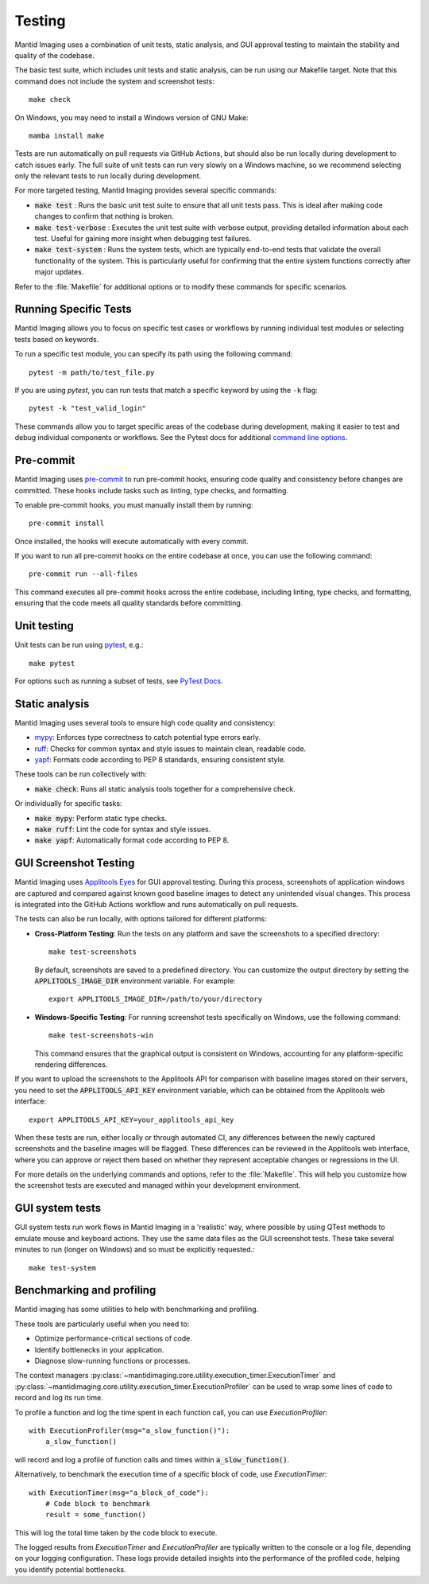 Testing
=======

Mantid Imaging uses a combination of unit tests, static analysis, and GUI approval testing to maintain the stability and quality of the codebase.

The basic test suite, which includes unit tests and static analysis, can be run using our Makefile target. Note that this command does not include the system and screenshot tests::

    make check

On Windows, you may need to install a Windows version of GNU Make::

    mamba install make

Tests are run automatically on pull requests via GitHub Actions, but should also be run locally during development to catch issues early. The full suite of unit tests can run very slowly on a Windows machine, so we recommend selecting only the relevant tests to run locally during development.

For more targeted testing, Mantid Imaging provides several specific commands:

- :code:`make test` : Runs the basic unit test suite to ensure that all unit tests pass. This is ideal after making code changes to confirm that nothing is broken.
- :code:`make test-verbose` : Executes the unit test suite with verbose output, providing detailed information about each test. Useful for gaining more insight when debugging test failures.
- :code:`make test-system` : Runs the system tests, which are typically end-to-end tests that validate the overall functionality of the system. This is particularly useful for confirming that the entire system functions correctly after major updates.

Refer to the :file:`Makefile` for additional options or to modify these commands for specific scenarios.

Running Specific Tests
----------------------

Mantid Imaging allows you to focus on specific test cases or workflows by running individual test modules or selecting tests based on keywords.

To run a specific test module, you can specify its path using the following command::

    pytest -m path/to/test_file.py

If you are using `pytest`, you can run tests that match a specific keyword by using the ``-k`` flag::

    pytest -k "test_valid_login"

These commands allow you to target specific areas of the codebase during development, making it easier to test and debug individual components or workflows.
See the Pytest docs for additional `command line options <https://docs.pytest.org/en/stable/reference/reference.html#command-line-flags>`_.


Pre-commit
----------

Mantid Imaging uses `pre-commit <https://pre-commit.com/>`_ to run pre-commit hooks, ensuring code quality and consistency before changes are committed. These hooks include tasks such as linting, type checks, and formatting.

To enable pre-commit hooks, you must manually install them by running::

    pre-commit install

Once installed, the hooks will execute automatically with every commit.

If you want to run all pre-commit hooks on the entire codebase at once, you can use the following command::

    pre-commit run --all-files

This command executes all pre-commit hooks across the entire codebase, including linting, type checks, and formatting, ensuring that the code meets all quality standards before committing.

Unit testing
------------

Unit tests can be run using `pytest <https://docs.pytest.org/>`_, e.g.::

    make pytest

For options such as running a subset of tests, see `PyTest Docs <https://docs.pytest.org/en/stable/usage.html>`_.


Static analysis
---------------

Mantid Imaging uses several tools to ensure high code quality and consistency:

- `mypy <http://mypy-lang.org/>`_: Enforces type correctness to catch potential type errors early.
- `ruff <https://beta.ruff.rs/docs/>`_: Checks for common syntax and style issues to maintain clean, readable code.
- `yapf <https://github.com/google/yapf>`_: Formats code according to PEP 8 standards, ensuring consistent style.

These tools can be run collectively with:

- :code:`make check`: Runs all static analysis tools together for a comprehensive check.

Or individually for specific tasks:

- :code:`make mypy`: Perform static type checks.
- :code:`make ruff`: Lint the code for syntax and style issues.
- :code:`make yapf`: Automatically format code according to PEP 8.


GUI Screenshot Testing
----------------------

Mantid Imaging uses `Applitools Eyes <https://applitools.com/products-eyes/>`_ for GUI approval testing. During this process, screenshots of application windows are captured and compared against known good baseline images to detect any unintended visual changes. This process is integrated into the GitHub Actions workflow and runs automatically on pull requests.

The tests can also be run locally, with options tailored for different platforms:

- **Cross-Platform Testing**: Run the tests on any platform and save the screenshots to a specified directory::

      make test-screenshots

  By default, screenshots are saved to a predefined directory. You can customize the output directory by setting the :code:`APPLITOOLS_IMAGE_DIR` environment variable. For example::

      export APPLITOOLS_IMAGE_DIR=/path/to/your/directory

- **Windows-Specific Testing**: For running screenshot tests specifically on Windows, use the following command::

      make test-screenshots-win

  This command ensures that the graphical output is consistent on Windows, accounting for any platform-specific rendering differences.

If you want to upload the screenshots to the Applitools API for comparison with baseline images stored on their servers, you need to set the :code:`APPLITOOLS_API_KEY` environment variable, which can be obtained from the Applitools web interface::

    export APPLITOOLS_API_KEY=your_applitools_api_key


When these tests are run, either locally or through automated CI, any differences between the newly captured screenshots and the baseline images will be flagged. These differences can be reviewed in the Applitools web interface, where you can approve or reject them based on whether they represent acceptable changes or regressions in the UI.

For more details on the underlying commands and options, refer to the :file:`Makefile`. This will help you customize how the screenshot tests are executed and managed within your development environment.


GUI system tests
----------------

GUI system tests run work flows in Mantid Imaging in a 'realistic' way, where possible by using QTest methods to emulate mouse and keyboard actions. They use the same data files as the GUI screenshot tests. These take several minutes to run (longer on Windows) and so must be explicitly requested.::

    make test-system

Benchmarking and profiling
--------------------------

Mantid imaging has some utilities to help with benchmarking and profiling.

These tools are particularly useful when you need to:

- Optimize performance-critical sections of code.
- Identify bottlenecks in your application.
- Diagnose slow-running functions or processes.

The context managers :py:class:`~mantidimaging.core.utility.execution_timer.ExecutionTimer` and :py:class:`~mantidimaging.core.utility.execution_timer.ExecutionProfiler` can be used to wrap some lines of code to record and log its run time.

To profile a function and log the time spent in each function call, you can use `ExecutionProfiler`::

    with ExecutionProfiler(msg="a_slow_function()"):
        a_slow_function()

will record and log a profile of function calls and times within :code:`a_slow_function()`.

Alternatively, to benchmark the execution time of a specific block of code, use `ExecutionTimer`::

    with ExecutionTimer(msg="a_block_of_code"):
        # Code block to benchmark
        result = some_function()

This will log the total time taken by the code block to execute.

The logged results from `ExecutionTimer` and `ExecutionProfiler` are typically written to the console or a log file, depending on your logging configuration. These logs provide detailed insights into the performance of the profiled code, helping you identify potential bottlenecks.


